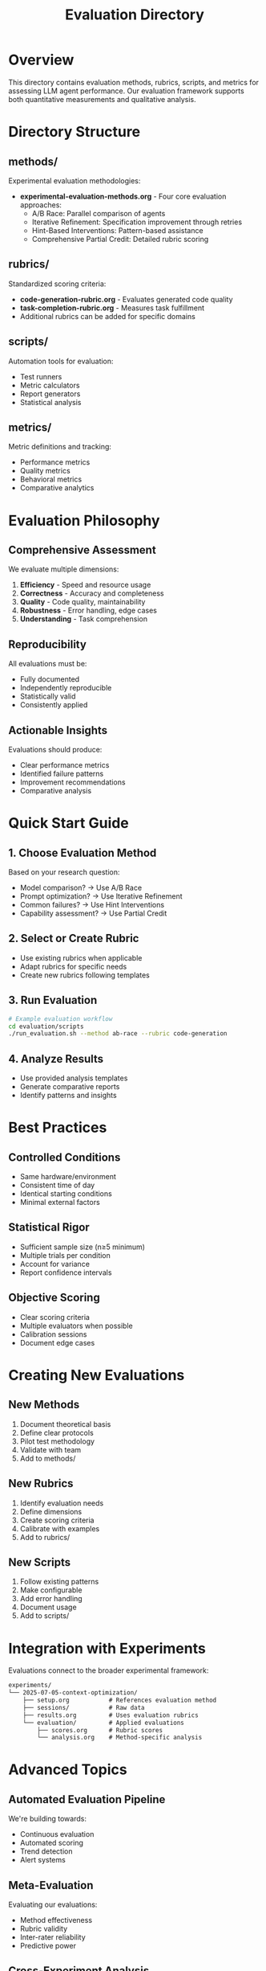 #+TITLE: Evaluation Directory

* Overview

This directory contains evaluation methods, rubrics, scripts, and metrics for assessing LLM agent performance. Our evaluation framework supports both quantitative measurements and qualitative analysis.

* Directory Structure

** methods/
Experimental evaluation methodologies:
- **experimental-evaluation-methods.org** - Four core evaluation approaches:
  - A/B Race: Parallel comparison of agents
  - Iterative Refinement: Specification improvement through retries
  - Hint-Based Interventions: Pattern-based assistance
  - Comprehensive Partial Credit: Detailed rubric scoring

** rubrics/
Standardized scoring criteria:
- **code-generation-rubric.org** - Evaluates generated code quality
- **task-completion-rubric.org** - Measures task fulfillment
- Additional rubrics can be added for specific domains

** scripts/
Automation tools for evaluation:
- Test runners
- Metric calculators
- Report generators
- Statistical analysis

** metrics/
Metric definitions and tracking:
- Performance metrics
- Quality metrics
- Behavioral metrics
- Comparative analytics

* Evaluation Philosophy

** Comprehensive Assessment
We evaluate multiple dimensions:
1. **Efficiency** - Speed and resource usage
2. **Correctness** - Accuracy and completeness
3. **Quality** - Code quality, maintainability
4. **Robustness** - Error handling, edge cases
5. **Understanding** - Task comprehension

** Reproducibility
All evaluations must be:
- Fully documented
- Independently reproducible
- Statistically valid
- Consistently applied

** Actionable Insights
Evaluations should produce:
- Clear performance metrics
- Identified failure patterns
- Improvement recommendations
- Comparative analysis

* Quick Start Guide

** 1. Choose Evaluation Method
Based on your research question:
- Model comparison? → Use A/B Race
- Prompt optimization? → Use Iterative Refinement
- Common failures? → Use Hint Interventions
- Capability assessment? → Use Partial Credit

** 2. Select or Create Rubric
- Use existing rubrics when applicable
- Adapt rubrics for specific needs
- Create new rubrics following templates

** 3. Run Evaluation
#+begin_src bash
# Example evaluation workflow
cd evaluation/scripts
./run_evaluation.sh --method ab-race --rubric code-generation
#+end_src

** 4. Analyze Results
- Use provided analysis templates
- Generate comparative reports
- Identify patterns and insights

* Best Practices

** Controlled Conditions
- Same hardware/environment
- Consistent time of day
- Identical starting conditions
- Minimal external factors

** Statistical Rigor
- Sufficient sample size (n≥5 minimum)
- Multiple trials per condition
- Account for variance
- Report confidence intervals

** Objective Scoring
- Clear scoring criteria
- Multiple evaluators when possible
- Calibration sessions
- Document edge cases

* Creating New Evaluations

** New Methods
1. Document theoretical basis
2. Define clear protocols
3. Pilot test methodology
4. Validate with team
5. Add to methods/

** New Rubrics
1. Identify evaluation needs
2. Define dimensions
3. Create scoring criteria
4. Calibrate with examples
5. Add to rubrics/

** New Scripts
1. Follow existing patterns
2. Make configurable
3. Add error handling
4. Document usage
5. Add to scripts/

* Integration with Experiments

Evaluations connect to the broader experimental framework:

#+begin_src org
  experiments/
  └── 2025-07-05-context-optimization/
      ├── setup.org           # References evaluation method
      ├── sessions/           # Raw data
      ├── results.org         # Uses evaluation rubrics
      └── evaluation/         # Applied evaluations
          ├── scores.org      # Rubric scores
          └── analysis.org    # Method-specific analysis
#+end_src

* Advanced Topics

** Automated Evaluation Pipeline
We're building towards:
- Continuous evaluation
- Automated scoring
- Trend detection
- Alert systems

** Meta-Evaluation
Evaluating our evaluations:
- Method effectiveness
- Rubric validity
- Inter-rater reliability
- Predictive power

** Cross-Experiment Analysis
Aggregate insights:
- Performance trends
- Model comparisons
- Method effectiveness
- Pattern identification

* Contributing

See [[../CONTRIBUTING.org][CONTRIBUTING.org]] for general guidelines.

For evaluations specifically:
1. Discuss new methods in issues first
2. Validate rubrics with team
3. Share pilot results
4. Document thoroughly
5. Consider automation

* Resources

- [[./methods/experimental-evaluation-methods.org][Experimental Methods Guide]]
- [[./rubrics/][Available Rubrics]]
- [[../docs/best-practices.org][Best Practices]]
- Statistical analysis guides
- Industry benchmarks